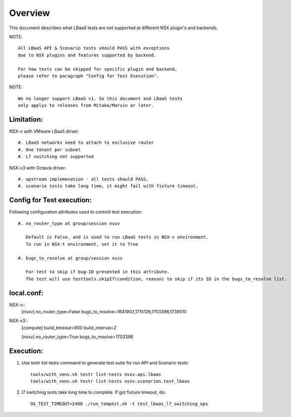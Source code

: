 Overview
========

This document describes what LBaaS tests are not supported at different
NSX plugin's and backends.

NOTE::

    All LBaaS API & Scenario tests should PASS with exceptions
    due to NSX plugins and features supported by backend.

    For how tests can be skipped for specific plugin and backend,
    please refer to paragraph "Config for Test Execution".

NOTE::

    We no longer support LBaaS v1. So this document and LBaaS tests
    only applys to releases from Mitaka/Marvin or later.

Limitation:
-----------

NSX-v with VMware LBaaS driver::

    #. LBaaS networks need to attach to exclusive router
    #. One tenant per subnet
    #. L7 switching not supported

NSX-v3 with Octavia driver::

    #. upstream implemenation - all tests should PASS.
    #. scenario tests take long time, it might fail with fixture timeout.

Config for Test execution:
--------------------------

Following configuration attributes used to controll test execution::

    #. no_router_type at group/session nsxv

       Default is False, and is used to run LBaaS tests in NSX-v environment.
       To run in NSX-t environment, set it to True

    #. bugs_to_resolve at group/session nsxv

       For test to skip if bug-ID presented in this attribute.
       The test will use testtools.skipIf(condition, reason) to skip if its ID in the bugs_to_resolve list.

local.conf:
----------
NSX-v::
    [nsxv]
    no_router_type=False
    bugs_to_resolve=1641902,1715126,1703396,1739510

NSX-v3::
    [compute]
    build_timeout=900
    build_interval=2

    [nsxv]
    no_router_type=True
    bugs_to_resolve=1703396

Execution:
----------

#. Use testr list-tests command to generate test suite for run API and Scenario tests::

    tools/with_venv.sh testr list-tests nsxv.api.lbaas
    tools/with_venv.sh testr list-tests nsxv.scenarion.test_lbaas

#. l7 switching tests take long time to complete. If got fixture timeout, do::

    OS_TEST_TIMEOUT=2400 ./run_tempest.sh -t test_lbaas_l7_switching_ops
